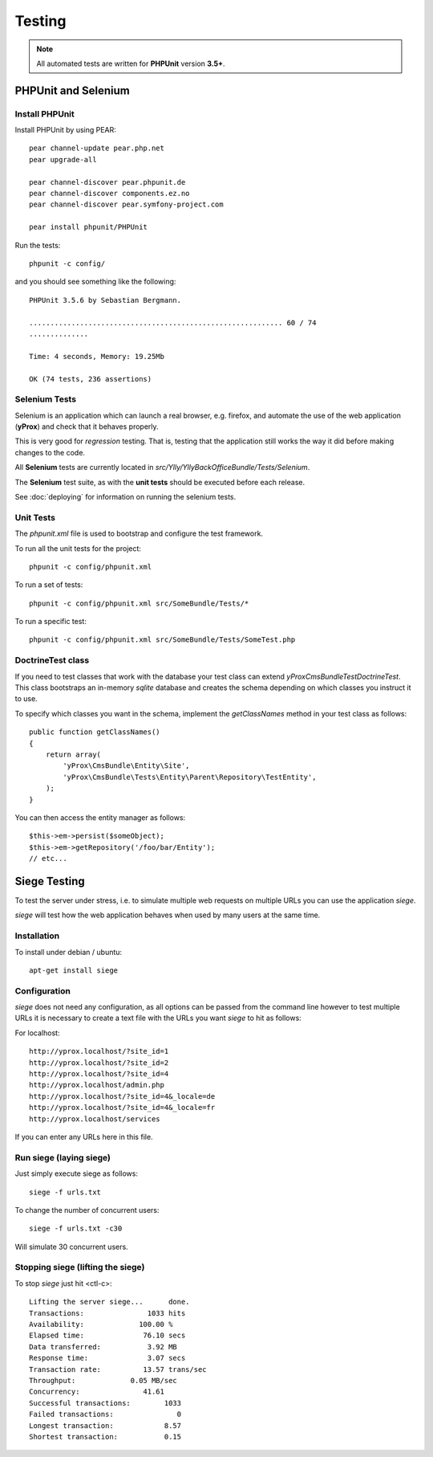 Testing
*******

.. note:: 

    All automated tests are written for **PHPUnit** version **3.5+**.

PHPUnit and Selenium
====================

Install PHPUnit
---------------

Install PHPUnit by using PEAR::

    pear channel-update pear.php.net
    pear upgrade-all

    pear channel-discover pear.phpunit.de
    pear channel-discover components.ez.no
    pear channel-discover pear.symfony-project.com

    pear install phpunit/PHPUnit

Run the tests::

    phpunit -c config/

and you should see something like the following::

    PHPUnit 3.5.6 by Sebastian Bergmann.

    ............................................................ 60 / 74
    ..............

    Time: 4 seconds, Memory: 19.25Mb

    OK (74 tests, 236 assertions)

Selenium Tests
--------------

Selenium is an application which can launch a real browser, e.g. firefox, and automate
the use of the web application (**yProx**) and check that it behaves properly.

This is very good for *regression* testing. That is, testing that the application still
works the way it did before making changes to the code.

All **Selenium** tests are currently located in `src/Ylly/YllyBackOfficeBundle/Tests/Selenium`.

The **Selenium** test suite, as with the **unit tests** should be executed before each release.

See :doc:`deploying` for information on running the selenium tests.

Unit Tests
----------

The `phpunit.xml` file is used to bootstrap and configure the test framework.

To run all the unit tests for the project::

  phpunit -c config/phpunit.xml

To run a set of tests::

  phpunit -c config/phpunit.xml src/SomeBundle/Tests/*

To run a specific test::

  phpunit -c config/phpunit.xml src/SomeBundle/Tests/SomeTest.php

DoctrineTest class
------------------

If you need to test classes that work with the database your test class can extend
`yProx\CmsBundle\Test\DoctrineTest`. This class bootstraps an in-memory *sqlite* database
and creates the schema depending on which classes you instruct it to use.

To specify which classes you want in the schema, implement the `getClassNames` method in 
your test class as follows::

    public function getClassNames()
    {
        return array(
            'yProx\CmsBundle\Entity\Site',
            'yProx\CmsBundle\Tests\Entity\Parent\Repository\TestEntity',
        );
    }

You can then access the entity manager as follows::

    $this->em->persist($someObject);
    $this->em->getRepository('/foo/bar/Entity');
    // etc...

Siege Testing
=============

To test the server under stress, i.e. to simulate multiple web requests on multiple URLs
you can use the application `siege`.

`siege` will test how the web application behaves when used by many users at the same time.

Installation
------------

To install under debian / ubuntu::

    apt-get install siege

Configuration
-------------

`siege` does not need any configuration, as all options can be passed from the command line
however to test multiple URLs it is necessary to create a text file with the URLs you want
`siege` to hit as follows:

For localhost::

    http://yprox.localhost/?site_id=1
    http://yprox.localhost/?site_id=2
    http://yprox.localhost/?site_id=4
    http://yprox.localhost/admin.php
    http://yprox.localhost/?site_id=4&_locale=de
    http://yprox.localhost/?site_id=4&_locale=fr
    http://yprox.localhost/services

If you can enter any URLs here in this file.

Run siege (laying siege)
------------------------

Just simply execute siege as follows::

    siege -f urls.txt
    
To change the number of concurrent users::

    siege -f urls.txt -c30

Will simulate 30 concurrent users.

Stopping siege (lifting the siege)
----------------------------------

To stop `siege` just hit <ctl-c>::

    Lifting the server siege...      done.
    Transactions:               1033 hits
    Availability:             100.00 %
    Elapsed time:              76.10 secs
    Data transferred:           3.92 MB
    Response time:              3.07 secs
    Transaction rate:          13.57 trans/sec
    Throughput:             0.05 MB/sec
    Concurrency:               41.61
    Successful transactions:        1033
    Failed transactions:               0
    Longest transaction:            8.57
    Shortest transaction:           0.15

